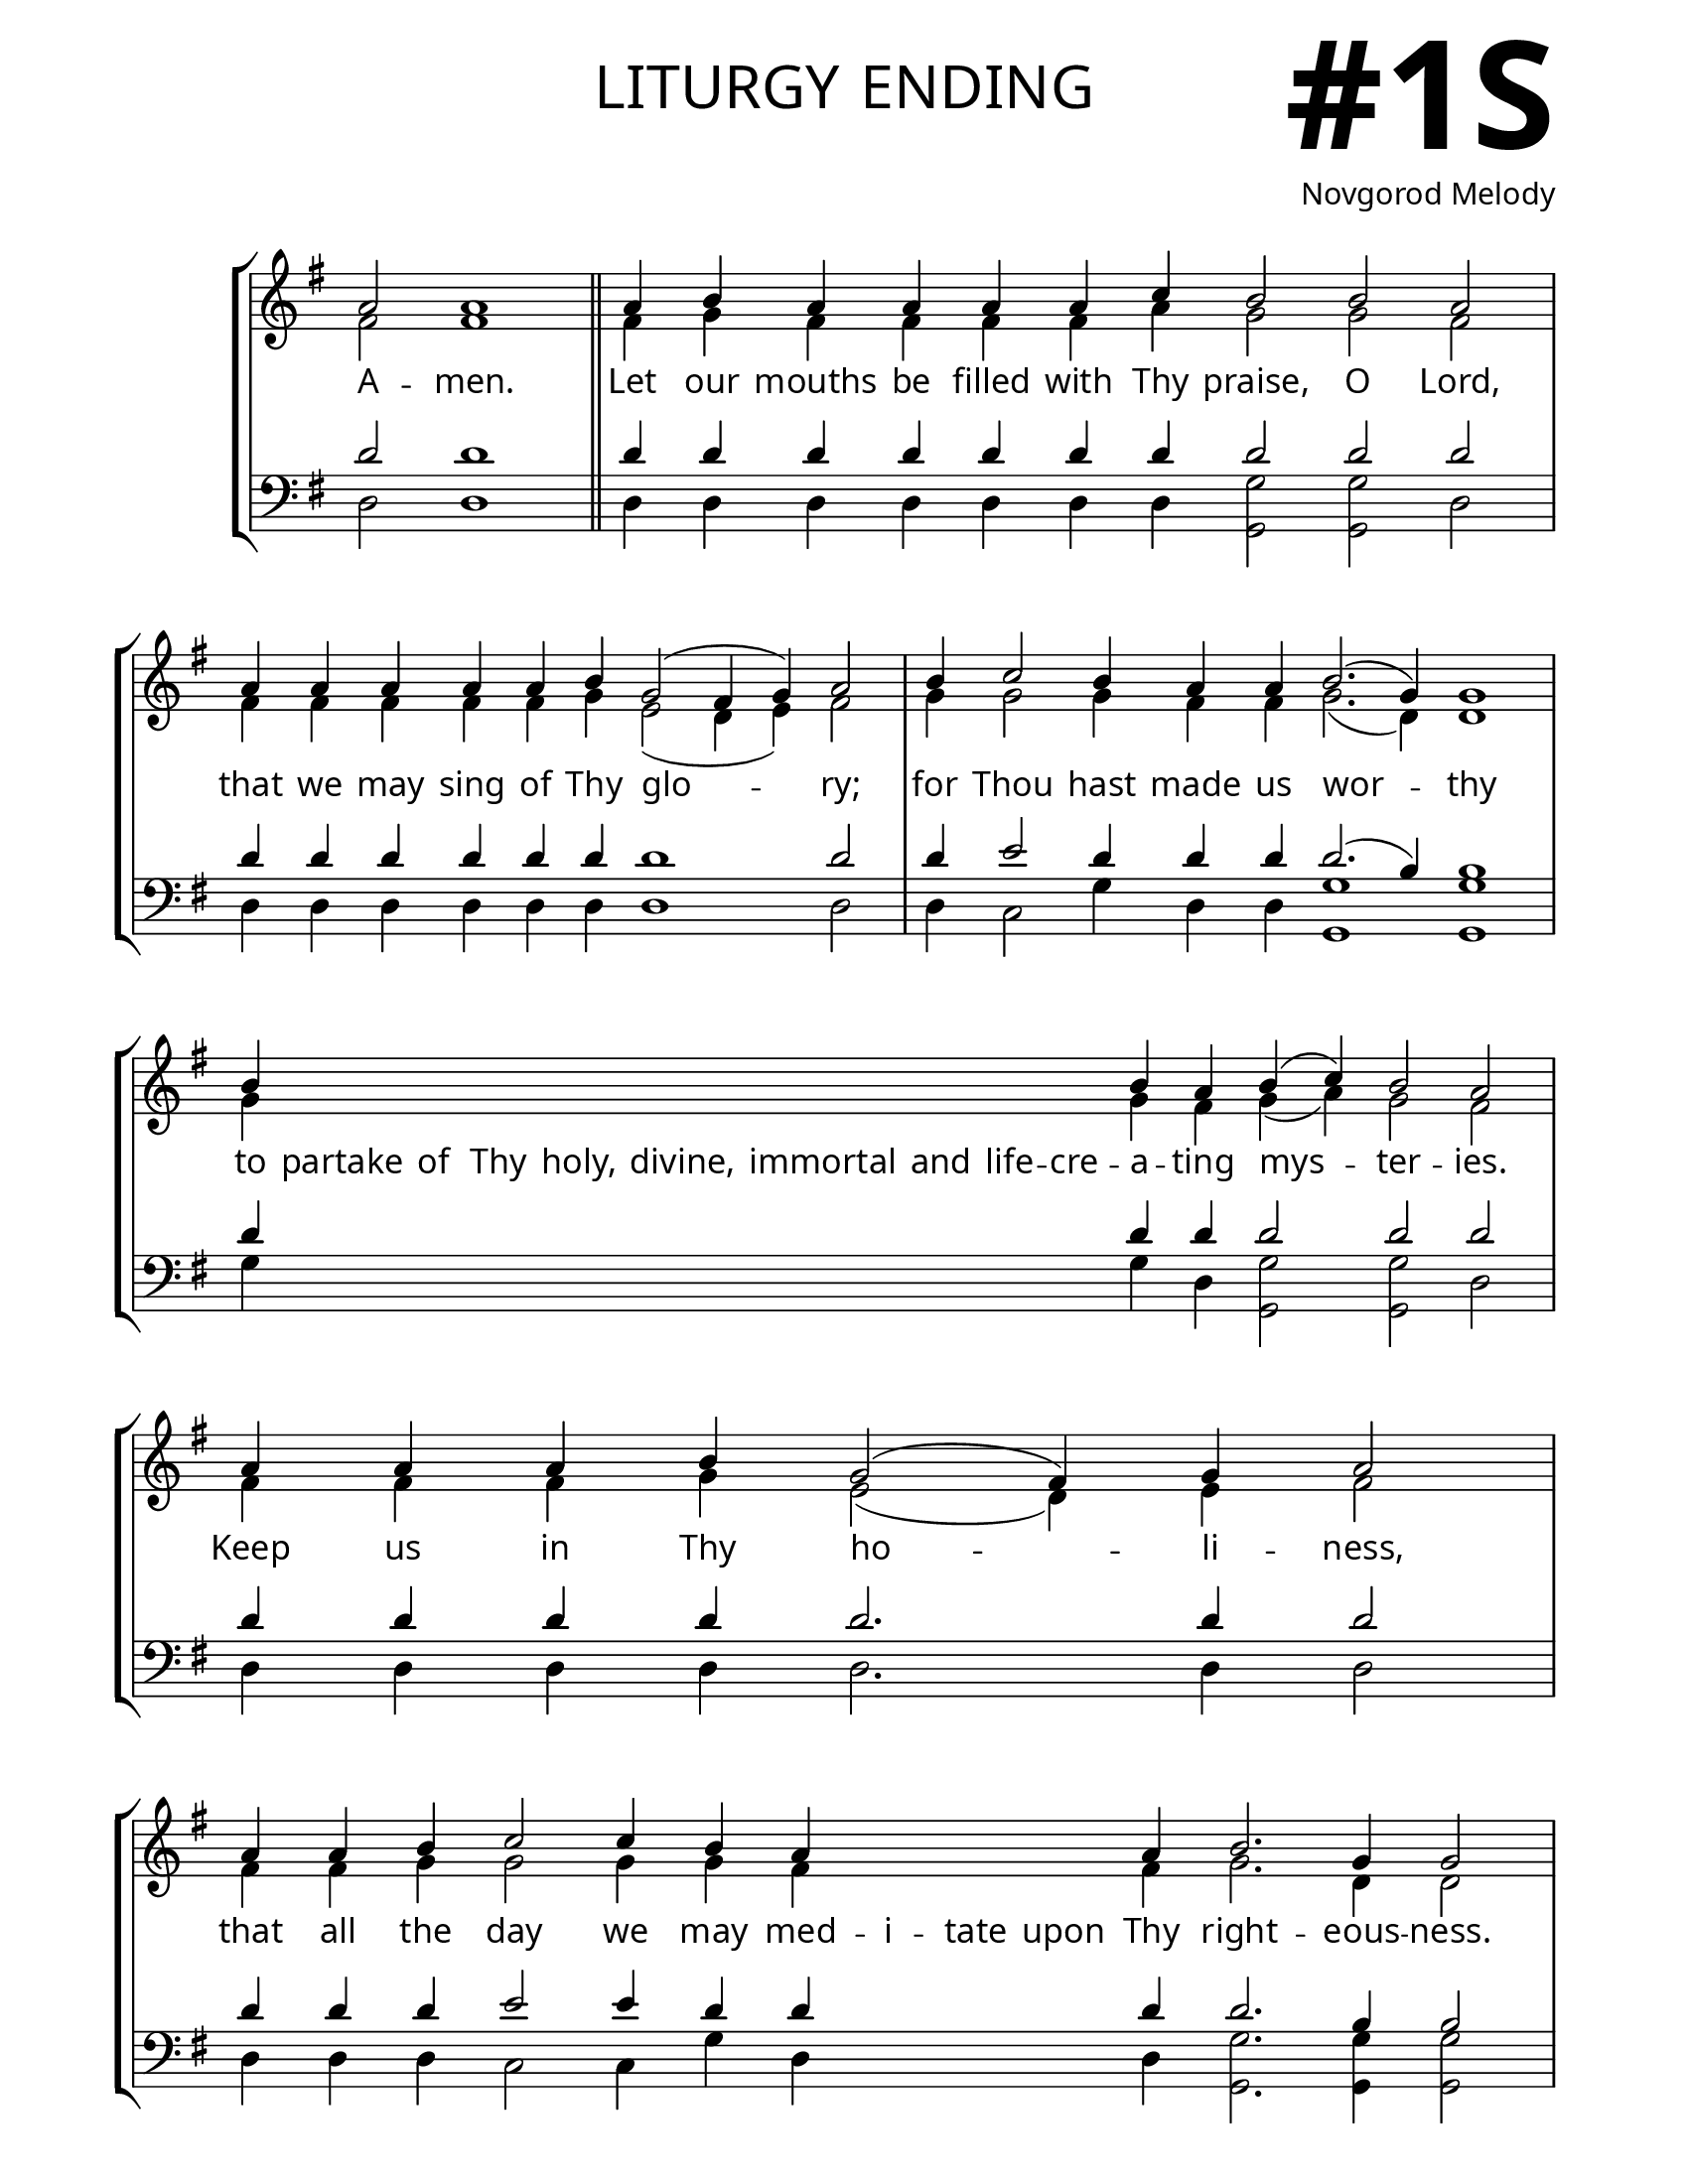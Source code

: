 \version "2.24.4"

\header {
    title = "liturgy ending"
    subtitle = " "
    composer = "Novgorod Melody"
    tagline = " "
}

keyTime = { \key g \major}


bindernumber = \markup {
    \override #'(font-name . "Goudy Old Style Bold")

    \fontsize #14 "#1S" 
}


titleFont = \markup {\fill-line {
                \fontsize #8 \caps
                \override #'(font-name . "EB Garamond")
                \fromproperty #'header:title
                }}
subTitleFont = \markup {\fill-line {
                \fontsize #2 \override #'(font-name . "EB Garamond Italic")
                \fromproperty #'header:subtitle
                }}

\paper {
    #(set-paper-size "letter")
    page-breaking = #ly:optimal-breaking
    ragged-last-bottom = ##t
    right-margin = 17\mm
    left-margin = 17\mm
    #(define fonts
        (set-global-fonts
            #:roman "EB Garamond SemiBold"
    ))
    bookTitleMarkup = \markup \null
    oddHeaderMarkup = \markup {
        \override #'(baseline-skip . 3.5) \fill-line {
            \if \on-first-page  %version 2.23.4
            % \raise #8 \fromproperty #'header:dedication % to ajust and uncomment for dedication
            \if \on-first-page %version 2.23.4
            \raise #3 % to ajust
            \column {
                \titleFont
                \subTitleFont
                \fill-line {
                \smaller \bold
                \fromproperty #'header:subsubtitle
                }
                \fill-line {
                \large \override #'(font-name . "EB Garamond")
                \fromproperty #'header:poet
                { \large \bold \fromproperty #'header:instrument }
                \override #'(font-name . "EB Garamond Medium") \fromproperty #'header:composer
                }
                \fill-line {
                \fromproperty #'header:meter
                \fromproperty #'header:arranger
                }
            }
            \if \on-first-page
                \right-align \bindernumber

        }
        \raise #5
        \if \should-print-page-number %version 2.23.4
        % \if \should-print-page-number  %version 2.23.3
        \fromproperty #'page:page-number-string
    }
    evenHeaderMarkup = \oddHeaderMarkup

}

cadenzaMeasure = {
  \cadenzaOff
  \partial 1024 s1024
  \cadenzaOn
}

SopMusicTwo    = \relative { 
    \override Score.BarNumber.break-visibility = #all-visible
    \cadenzaOn
    a'2 a1 \cadenzaMeasure \section
    a4 b a a a a c b2 b a \cadenzaMeasure
    a4 a a a a b g2( fis4 g) a2 \cadenzaMeasure
    b4 c2 b4 a a b2.( g4) g1 \cadenzaMeasure
    b4 \hideNotes b b b   b b b   b b b \unHideNotes b a b( c) b2 a \cadenzaMeasure
    a4 a a b g2( fis4) g a2 \cadenzaMeasure
    a4 a b c2 c4 b a \hideNotes a a a \unHideNotes a b2. g4 g2 \cadenzaMeasure
    a4 a a a   a a a a   a g b( a2. g4 a2 g4) fis1 \cadenzaMeasure \fine
}

AltoMusicTwo   = \relative {
    \override Score.BarNumber.break-visibility = #all-visible
    \cadenzaOn
    fis'2 fis1 \cadenzaMeasure \section
    fis4 g fis fis fis fis a g2 g fis \cadenzaMeasure
    fis4 fis fis fis fis g e2( d4 e) fis2 \cadenzaMeasure
    g4 g2 g4 fis fis g2.( d4) d1 \cadenzaMeasure
    g4 \hideNotes g g g  g g g  g g g \unHideNotes g fis g( a) g2 fis \cadenzaMeasure
    fis4 fis fis g e2( d4) e fis2 \cadenzaMeasure
    fis4 fis g g2 g4 g fis \hideNotes fis fis fis \unHideNotes fis g2. d4 d2 \cadenzaMeasure
    fis4 fis fis fis   fis fis fis fis   fis e g( fis2. e4 fis2 d4) d1 \cadenzaMeasure \fine

}

TenorMusicTwo  = \relative {
    \override Score.BarNumber.break-visibility = #all-visible
    \cadenzaOn
    d'2 d1 \cadenzaMeasure \section
    d4 d d d d d d d2 d d \cadenzaMeasure
    d4 d d d d d d1 d2 \cadenzaMeasure
    d4 e2 d4 d d d2.( b4) b1 \cadenzaMeasure
    d4 \hideNotes d d d   d d d   d d d \unHideNotes d d d2 d d \cadenzaMeasure
    d4 d d d d2. d4 d2 \cadenzaMeasure
    d4 d d e2 e4 d d \hideNotes d d d \unHideNotes d d2. b4 b2 \cadenzaMeasure
    d4 d d d  d d d d  d d d~( d1~ d2 b4) a1 \cadenzaMeasure \fine
}

BassMusicTwo   = \relative {
    \override Score.BarNumber.break-visibility = #all-visible
    \cadenzaOn
    d2 d1 \cadenzaMeasure \section
    d4 d d d d d d <g g,>2 <g g,> d \cadenzaMeasure
    d4 d d d d d d1 d2 \cadenzaMeasure
    d4 c2 g'4 d d <g g,>1 <g g,> \cadenzaMeasure
    g4 \hideNotes g g g  g g g  g g g \unHideNotes g d <g g,>2 <g g,> d \cadenzaMeasure
    d4 d d d d2. d4 d2 \cadenzaMeasure
    d4 d d c2 c4 g' d \hideNotes d d d \unHideNotes d <g g,>2. <g g,>4 <g g,>2 \cadenzaMeasure
    d4 d d d  d d d d  d d g( d1~ d2 g4) d1 \cadenzaMeasure \fine
}

VerseTwo = \lyricmode {
    A -- men.
    Let our mouths be filled with Thy praise, O Lord,
    that we may sing of Thy glo -- ry;
    for Thou hast made us wor -- thy
    to partake of Thy holy, divine, immortal and life -- cre -- a -- ting mys -- ter -- ies.
    Keep us in Thy ho -- li -- ness,
    that all the day we may med -- i -- tate upon Thy right -- eous -- ness.
    Al -- le -- lu -- ia, Al -- le -- lu -- ia, Al -- le -- lu -- ia.
    }


\score {
    \new StaffGroup <<
        \new Staff <<
            \clef "treble"
            \new Voice = "Sop"  { \voiceOne \keyTime \SopMusicTwo}
            \new Voice = "Alto" { \voiceTwo \AltoMusicTwo }
            \new Lyrics \lyricsto "Sop" { \VerseTwo }
        >>
        \new Staff <<
            \clef "bass"
            \new Voice = "Tenor" { \voiceOne \keyTime \TenorMusicTwo}
            \new Voice = "Bass" { \voiceTwo \BassMusicTwo} 
        >>
    >>
      \layout {
        \context {
            \Score
                \omit BarNumber
                \override SpacingSpanner.common-shortest-duration = #(ly:make-moment 1/16)

        }
        \context {
            \Staff
                \remove Time_signature_engraver
        }
        \context {
            \Lyrics
                \override LyricSpace.minimum-distance = #1.0
        }
    }
    \midi {
        \tempo 4 = 180
    }
}





